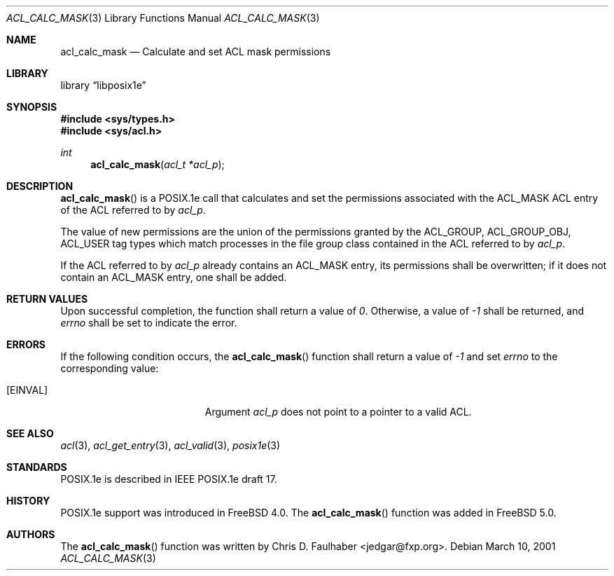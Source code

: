.\"-
.\" Copyright (c) 2001 Chris D. Faulhaber
.\" All rights reserved.
.\"
.\" Redistribution and use in source and binary forms, with or without
.\" modification, are permitted provided that the following conditions
.\" are met:
.\" 1. Redistributions of source code must retain the above copyright
.\"    notice, this list of conditions and the following disclaimer.
.\" 2. Redistributions in binary form must reproduce the above copyright
.\"    notice, this list of conditions and the following disclaimer in the
.\"    documentation and/or other materials provided with the distribution.
.\"
.\" THIS SOFTWARE IS PROVIDED BY THE AUTHOR AND CONTRIBUTORS ``AS IS'' AND
.\" ANY EXPRESS OR IMPLIED WARRANTIES, INCLUDING, BUT NOT LIMITED TO, THE
.\" IMPLIED WARRANTIES OF MERCHANTABILITY AND FITNESS FOR A PARTICULAR PURPOSE
.\" ARE DISCLAIMED.  IN NO EVENT SHALL THE AUTHOR OR THE VOICES IN HIS HEAD BE
.\" LIABLE FOR ANY DIRECT, INDIRECT, INCIDENTAL, SPECIAL, EXEMPLARY, OR
.\" CONSEQUENTIAL DAMAGES (INCLUDING, BUT NOT LIMITED TO, PROCUREMENT OF
.\" SUBSTITUTE GOODS OR SERVICES; LOSS OF USE, DATA, OR PROFITS; OR BUSINESS
.\" INTERRUPTION) HOWEVER CAUSED AND ON ANY THEORY OF LIABILITY, WHETHER IN
.\" CONTRACT, STRICT LIABILITY, OR TORT (INCLUDING NEGLIGENCE OR OTHERWISE)
.\" ARISING IN ANY WAY OUT OF THE USE OF THIS SOFTWARE, EVEN IF ADVISED OF THE
.\" POSSIBILITY OF SUCH DAMAGE.
.\"
.\" $FreeBSD$
.\"
.Dd March 10, 2001
.Dt ACL_CALC_MASK 3
.Os
.Sh NAME
.Nm acl_calc_mask
.Nd Calculate and set ACL mask permissions
.Sh LIBRARY
.Lb libposix1e
.Sh SYNOPSIS
.Fd #include <sys/types.h>
.Fd #include <sys/acl.h>
.Ft int
.Fn acl_calc_mask "acl_t *acl_p"
.Sh DESCRIPTION
.Fn acl_calc_mask
is a POSIX.1e call that calculates and set the permissions
associated with the ACL_MASK ACL entry of the ACL referred to by
.Ar acl_p .
.Pp
The value of new permissions are the union of the permissions
granted by the ACL_GROUP, ACL_GROUP_OBJ, ACL_USER tag types which
match processes in the file group class contained in the ACL
referred to by
.Ar acl_p .
.Pp
If the ACL referred to by
.Ar acl_p
already contains an ACL_MASK entry, its permissions shall be
overwritten; if it does not contain an ACL_MASK entry, one shall
be added.
.Sh RETURN VALUES
Upon successful completion, the function shall return a value of
.Va 0 .
Otherwise, a value of
.Va -1
shall be returned, and
.Va errno
shall be set to indicate the error.
.Sh ERRORS
If the following condition occurs, the
.Fn acl_calc_mask
function shall return a value of
.Va -1
and set
.Va errno
to the corresponding value:
.Bl -tag -width Er
.It Bq Er EINVAL
Argument
.Ar acl_p
does not point to a pointer to a valid ACL.
.El
.Sh SEE ALSO
.Xr acl 3 ,
.Xr acl_get_entry 3 ,
.Xr acl_valid 3 ,
.Xr posix1e 3
.Sh STANDARDS
POSIX.1e is described in IEEE POSIX.1e draft 17.
.Sh HISTORY
POSIX.1e support was introduced in
.Fx 4.0 .
The
.Fn acl_calc_mask
function was added in
.Fx 5.0 .
.Sh AUTHORS
The
.Fn acl_calc_mask
function was written by
.An Chris D. Faulhaber Aq jedgar@fxp.org .
